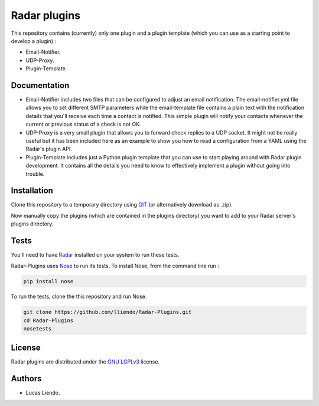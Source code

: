 Radar plugins
=============

This repository contains (currently) only one plugin and a plugin template
(which you can use as a starting point to develop a plugin) :

* Email-Notifier.
* UDP-Proxy.
* Plugin-Template.


Documentation
-------------

* Email-Notifier includes two files that can be configured to adjust an email
  notification. The email-notifier.yml file allows you to set different SMTP
  parameters while the email-template file contains a plain text with the
  notification details that you'll receive each time a contact is notified.
  This simple plugin will notify your contacts whenever the current or
  previous status of a check is not OK.

* UDP-Proxy is a very small plugin that allows you to forward check replies to
  a UDP socket. It might not be really useful but it has been included here as
  an example to show you how to read a configuration from a YAML using the
  Radar's plugin API.

* Plugin-Template includes just a Python plugin template that you can use to
  start playing around with Radar plugin development. It contains all the
  details you need to know to effectively implement a plugin without going
  into trouble.
        

Installation
------------

Clone this repository to a temporary directory using `GIT <https://git-scm.com/>`_ (or alternatively download
as .zip).

Now manually copy the plugins (which are contained in the plugins directory) you
want to add to your Radar server's plugins directory.


Tests
-----

You'll need to have `Radar <https://https://github.com/lliendo/Radar>`_ installed on your system to run these tests.

Radar-Plugins uses `Nose <https://nose.readthedocs.org/en/latest/>`_ to run its tests.
To install Nose, from the command line run :

.. code-block:: bash
    
    pip install nose

To run the tests, clone the this repository and run Nose.

.. code-block:: bash

    git clone https://github.com/lliendo/Radar-Plugins.git
    cd Radar-Plugins
    nosetests


License
-------

Radar plugins are distributed under the `GNU LGPLv3 <https://www.gnu.org/licenses/lgpl.txt>`_ license.


Authors
-------

* Lucas Liendo.
